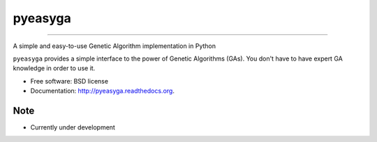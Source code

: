 ===============================
pyeasyga
===============================

.. image:: https://badge.fury.io/py/pyeasyga.png
    :target: http://badge.fury.io/py/pyeasyga
    
.. image:: https://travis-ci.org/remiomosowon/pyeasyga.png?branch=develop
        :target: https://travis-ci.org/remiomosowon/pyeasyga

.. image:: https://pypip.in/d/pyeasyga/badge.png
        :target: https://pypi.python.org/pypi/pyeasyga

-------------------------------------------------------------------

A simple and easy-to-use Genetic Algorithm implementation in Python

``pyeasyga`` provides a simple interface to the power of Genetic Algorithms
(GAs). You don't have to have expert GA knowledge in order to use it.

* Free software: BSD license
* Documentation: http://pyeasyga.readthedocs.org.

Note
--------

* Currently under development
